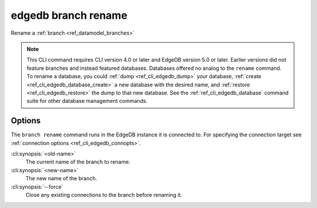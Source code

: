 .. _ref_cli_edgedb_branch_rename:


====================
edgedb branch rename
====================

Rename a :ref:`branch <ref_datamodel_branches>`

.. cli:synopsis::

    edgedb branch rename [<options>] <old-name> <new-name>

.. note::

    This CLI command requires CLI version 4.0 or later and EdgeDB version 5.0
    or later. Earlier versions did not feature branches and instead featured
    databases. Databases offered no analog to the ``rename`` command. To
    rename a database, you could :ref:`dump <ref_cli_edgedb_dump>` your
    database, :ref:`create <ref_cli_edgedb_database_create>` a new database
    with the desired name, and :ref:`restore <ref_cli_edgedb_restore>` the dump
    to that new database. See the :ref:`ref_cli_edgedb_database` command suite
    for other database management commands.


Options
=======

The ``branch rename`` command runs in the EdgeDB instance it is
connected to. For specifying the connection target see
:ref:`connection options <ref_cli_edgedb_connopts>`.

:cli:synopsis:`<old-name>`
    The current name of the branch to rename.

:cli:synopsis:`<new-name>`
    The new name of the branch.

:cli:synopsis:`--force`
    Close any existing connections to the branch before renaming it.
